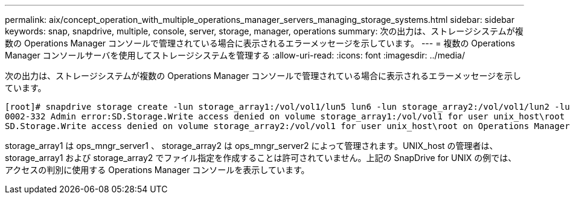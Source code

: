 ---
permalink: aix/concept_operation_with_multiple_operations_manager_servers_managing_storage_systems.html 
sidebar: sidebar 
keywords: snap, snapdrive, multiple, console, server, storage, manager, operations 
summary: 次の出力は、ストレージシステムが複数の Operations Manager コンソールで管理されている場合に表示されるエラーメッセージを示しています。 
---
= 複数の Operations Manager コンソールサーバを使用してストレージシステムを管理する
:allow-uri-read: 
:icons: font
:imagesdir: ../media/


[role="lead"]
次の出力は、ストレージシステムが複数の Operations Manager コンソールで管理されている場合に表示されるエラーメッセージを示しています。

[listing]
----
[root]# snapdrive storage create -lun storage_array1:/vol/vol1/lun5 lun6 -lun storage_array2:/vol/vol1/lun2 -lunsize 100m
0002-332 Admin error:SD.Storage.Write access denied on volume storage_array1:/vol/vol1 for user unix_host\root on Operations Manager server ops_mngr_server1
SD.Storage.Write access denied on volume storage_array2:/vol/vol1 for user unix_host\root on Operations Manager server ops_mngr_server2
----
storage_array1 は ops_mngr_server1 、 storage_array2 は ops_mngr_server2 によって管理されます。UNIX_host の管理者は、 storage_array1 および storage_array2 でファイル指定を作成することは許可されていません。上記の SnapDrive for UNIX の例では、アクセスの判別に使用する Operations Manager コンソールを表示しています。
